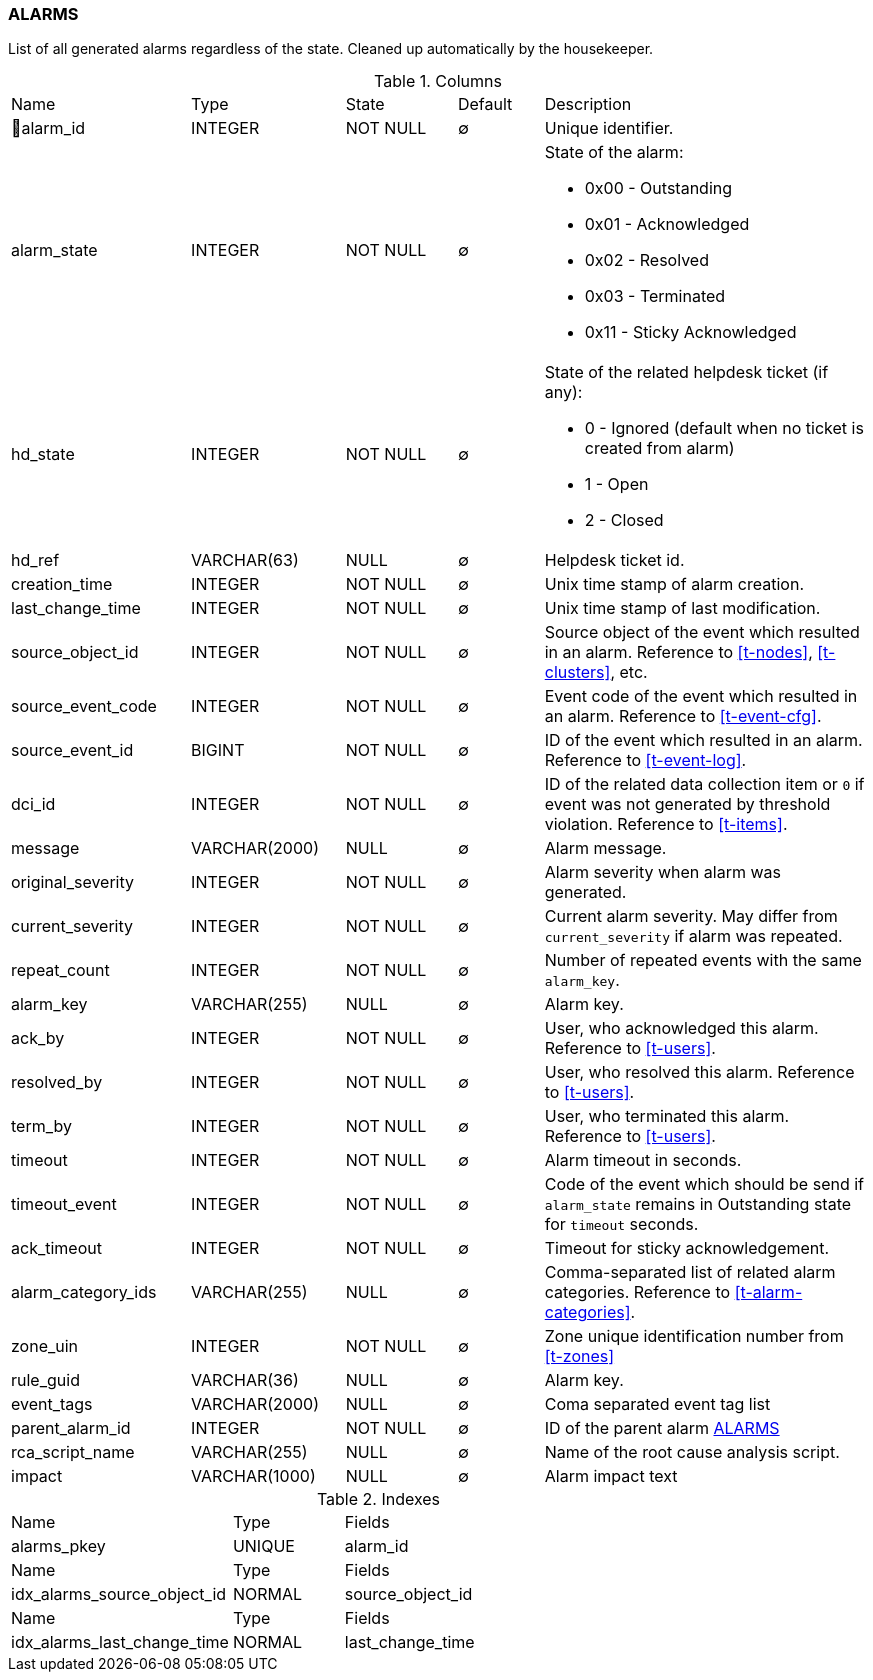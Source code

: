 [[t-alarms]]
=== ALARMS

List of all generated alarms regardless of the state.
Cleaned up automatically by the housekeeper.

.Columns
[cols="21,18,13,10,38a"]
|===
|Name|Type|State|Default|Description
|🔑alarm_id
|INTEGER
|NOT NULL
|∅
|Unique identifier.

|alarm_state
|INTEGER
|NOT NULL
|∅
|State of the alarm:

* 0x00 - Outstanding
* 0x01 - Acknowledged
* 0x02 - Resolved
* 0x03 - Terminated 
* 0x11 - Sticky Acknowledged

|hd_state
|INTEGER
|NOT NULL
|∅
|State of the related helpdesk ticket (if any):

* 0 - Ignored (default when no ticket is created from alarm)
* 1 - Open
* 2 - Closed

|hd_ref
|VARCHAR(63)
|NULL
|∅
|Helpdesk ticket id.

|creation_time
|INTEGER
|NOT NULL
|∅
|Unix time stamp of alarm creation.

|last_change_time
|INTEGER
|NOT NULL
|∅
|Unix time stamp of last modification.

|source_object_id
|INTEGER
|NOT NULL
|∅
|Source object of the event which resulted in an alarm. Reference to <<t-nodes>>, <<t-clusters>>, etc.

|source_event_code
|INTEGER
|NOT NULL
|∅
|Event code of the event which resulted in an alarm. Reference to <<t-event-cfg>>.

|source_event_id
|BIGINT
|NOT NULL
|∅
|ID of the event which resulted in an alarm. Reference to <<t-event-log>>.

|dci_id
|INTEGER
|NOT NULL
|∅
|ID of the related data collection item or `0` if event was not generated by threshold violation.
Reference to <<t-items>>.

|message
|VARCHAR(2000)
|NULL
|∅
|Alarm message.

|original_severity
|INTEGER
|NOT NULL
|∅
|Alarm severity when alarm was generated.

|current_severity
|INTEGER
|NOT NULL
|∅
|Current alarm severity. May differ from `current_severity` if alarm was repeated.

|repeat_count
|INTEGER
|NOT NULL
|∅
|Number of repeated events with the same `alarm_key`.

|alarm_key
|VARCHAR(255)
|NULL
|∅
|Alarm key.

|ack_by
|INTEGER
|NOT NULL
|∅
|User, who acknowledged this alarm. Reference to <<t-users>>.

|resolved_by
|INTEGER
|NOT NULL
|∅
|User, who resolved this alarm. Reference to <<t-users>>.

|term_by
|INTEGER
|NOT NULL
|∅
|User, who terminated this alarm. Reference to <<t-users>>.

|timeout
|INTEGER
|NOT NULL
|∅
|Alarm timeout in seconds.

|timeout_event
|INTEGER
|NOT NULL
|∅
|Code of the event which should be send if `alarm_state` remains in Outstanding state for `timeout` seconds.

|ack_timeout
|INTEGER
|NOT NULL
|∅
|Timeout for sticky acknowledgement.

|alarm_category_ids
|VARCHAR(255)
|NULL
|∅
|Comma-separated list of related alarm categories. Reference to <<t-alarm-categories>>.

|zone_uin
|INTEGER
|NOT NULL
|∅
|Zone unique identification number from <<t-zones>>

|rule_guid
|VARCHAR(36)
|NULL
|∅
|Alarm key.

|event_tags
|VARCHAR(2000)
|NULL
|∅
|Coma separated event tag list

|parent_alarm_id
|INTEGER
|NOT NULL
|∅
|ID of the parent alarm <<t-alarms>>

|rca_script_name
|VARCHAR(255)
|NULL
|∅
|Name of the root cause analysis script.

|impact
|VARCHAR(1000)
|NULL
|∅
|Alarm impact text
|===

.Indexes
[cols="30,15,55a"]
|===
|Name|Type|Fields
|alarms_pkey
|UNIQUE
|alarm_id

|Name|Type|Fields
|idx_alarms_source_object_id
|NORMAL
|source_object_id

|Name|Type|Fields
|idx_alarms_last_change_time
|NORMAL
|last_change_time

|===
